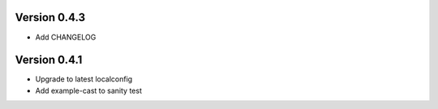 Version 0.4.3
================================================================================

* Add CHANGELOG

Version 0.4.1
================================================================================

* Upgrade to latest localconfig

* Add example-cast to sanity test

